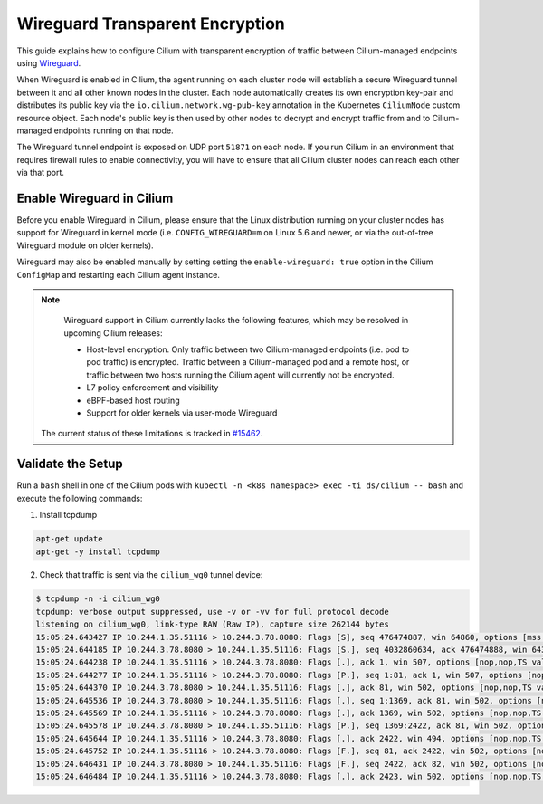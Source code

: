 .. only:: not (epub or latex or html)

    WARNING: You are looking at unreleased Cilium documentation.
    Please use the official rendered version released here:
    https://docs.cilium.io

.. _encryption_wg:

********************************
Wireguard Transparent Encryption
********************************

This guide explains how to configure Cilium with transparent encryption of
traffic between Cilium-managed endpoints using `Wireguard <https://www.wireguard.com/>`_.

When Wireguard is enabled in Cilium, the agent running on each cluster node
will establish a secure Wireguard tunnel between it and all other known nodes
in the cluster. Each node automatically creates its own encryption key-pair and
distributes its public key via the ``io.cilium.network.wg-pub-key`` annotation
in the Kubernetes ``CiliumNode`` custom resource object. Each node's public key
is then used by other nodes to decrypt and encrypt traffic from and to
Cilium-managed endpoints running on that node.

The Wireguard tunnel endpoint is exposed on UDP port ``51871`` on each node. If
you run Cilium in an environment that requires firewall rules to enable
connectivity, you will have to ensure that all Cilium cluster nodes can reach
each other via that port.

Enable Wireguard in Cilium
==========================

Before you enable Wireguard in Cilium, please ensure that the Linux distribution
running on your cluster nodes has support for Wireguard in kernel mode
(i.e. ``CONFIG_WIREGUARD=m`` on Linux 5.6 and newer, or via the out-of-tree
Wireguard module on older kernels).

.. tabs::

    .. group-tab:: Cilium CLI

       If you are deploying Cilium with the Cilium CLI, pass the following
       options:

       .. code-block:: shell-session

          cilium install --config enable-wireguard=true --config enable-l7-proxy=false

    .. group-tab:: Helm

       If you are deploying Cilium with Helm by following
       :ref:`k8s_install_helm`, pass the following options:

       .. parsed-literal::

           helm install cilium |CHART_RELEASE| \\
             --namespace kube-system \\
             --set l7Proxy=false \\
             --set wireguard.enabled=true

Wireguard may also be enabled manually by setting setting the
``enable-wireguard: true`` option in the Cilium ``ConfigMap`` and restarting
each Cilium agent instance.

.. note::

    Wireguard support in Cilium currently lacks the following features,
    which may be resolved in upcoming Cilium releases:

    - Host-level encryption. Only traffic between two Cilium-managed endpoints
      (i.e. pod to pod traffic) is encrypted. Traffic between a Cilium-managed
      pod and a remote host, or traffic between two hosts running the Cilium
      agent will currently not be encrypted.
    - L7 policy enforcement and visibility
    - eBPF-based host routing
    - Support for older kernels via user-mode Wireguard

   The current status of these limitations is tracked in `#15462 <https://github.com/cilium/cilium/issues/15462>`_.


Validate the Setup
==================

Run a ``bash`` shell in one of the Cilium pods with ``kubectl -n <k8s namespace>
exec -ti ds/cilium -- bash`` and execute the following commands:

1. Install tcpdump

.. code:: shell-session

    apt-get update
    apt-get -y install tcpdump

2. Check that traffic is sent via the ``cilium_wg0`` tunnel device:

.. code-block:: shell-session

    $ tcpdump -n -i cilium_wg0
    tcpdump: verbose output suppressed, use -v or -vv for full protocol decode
    listening on cilium_wg0, link-type RAW (Raw IP), capture size 262144 bytes
    15:05:24.643427 IP 10.244.1.35.51116 > 10.244.3.78.8080: Flags [S], seq 476474887, win 64860, options [mss 1410,sackOK,TS val 648097391 ecr 0,nop,wscale 7], length 0
    15:05:24.644185 IP 10.244.3.78.8080 > 10.244.1.35.51116: Flags [S.], seq 4032860634, ack 476474888, win 64308, options [mss 1410,sackOK,TS val 4004186138 ecr 648097391,nop,wscale 7], length 0
    15:05:24.644238 IP 10.244.1.35.51116 > 10.244.3.78.8080: Flags [.], ack 1, win 507, options [nop,nop,TS val 648097391 ecr 4004186138], length 0
    15:05:24.644277 IP 10.244.1.35.51116 > 10.244.3.78.8080: Flags [P.], seq 1:81, ack 1, win 507, options [nop,nop,TS val 648097392 ecr 4004186138], length 80: HTTP: GET / HTTP/1.1
    15:05:24.644370 IP 10.244.3.78.8080 > 10.244.1.35.51116: Flags [.], ack 81, win 502, options [nop,nop,TS val 4004186139 ecr 648097392], length 0
    15:05:24.645536 IP 10.244.3.78.8080 > 10.244.1.35.51116: Flags [.], seq 1:1369, ack 81, win 502, options [nop,nop,TS val 4004186140 ecr 648097392], length 1368: HTTP: HTTP/1.1 200 OK
    15:05:24.645569 IP 10.244.1.35.51116 > 10.244.3.78.8080: Flags [.], ack 1369, win 502, options [nop,nop,TS val 648097393 ecr 4004186140], length 0
    15:05:24.645578 IP 10.244.3.78.8080 > 10.244.1.35.51116: Flags [P.], seq 1369:2422, ack 81, win 502, options [nop,nop,TS val 4004186140 ecr 648097392], length 1053: HTTP
    15:05:24.645644 IP 10.244.1.35.51116 > 10.244.3.78.8080: Flags [.], ack 2422, win 494, options [nop,nop,TS val 648097393 ecr 4004186140], length 0
    15:05:24.645752 IP 10.244.1.35.51116 > 10.244.3.78.8080: Flags [F.], seq 81, ack 2422, win 502, options [nop,nop,TS val 648097393 ecr 4004186140], length 0
    15:05:24.646431 IP 10.244.3.78.8080 > 10.244.1.35.51116: Flags [F.], seq 2422, ack 82, win 502, options [nop,nop,TS val 4004186141 ecr 648097393], length 0
    15:05:24.646484 IP 10.244.1.35.51116 > 10.244.3.78.8080: Flags [.], ack 2423, win 502, options [nop,nop,TS val 648097394 ecr 4004186141], length 0

